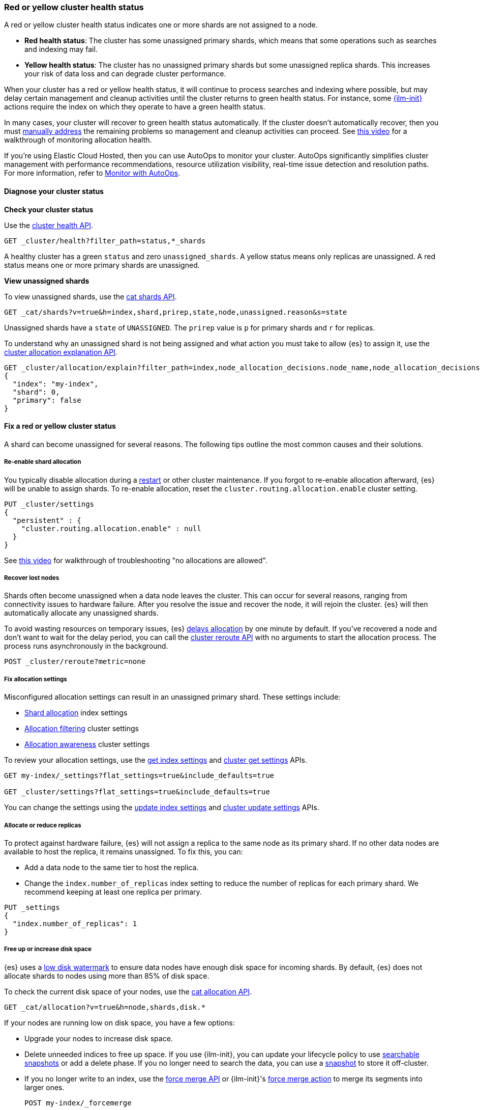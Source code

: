[[red-yellow-cluster-status]]
=== Red or yellow cluster health status

A red or yellow cluster health status indicates one or more shards are not assigned to
a node. 

* **Red health status**: The cluster has some unassigned primary shards, which
means that some operations such as searches and indexing may fail. 
* **Yellow health status**: The cluster has no unassigned primary shards but some 
unassigned replica shards. This increases your risk of data loss and can degrade 
cluster performance.

When your cluster has a red or yellow health status, it will continue to process
searches and indexing where possible, but may delay certain management and
cleanup activities until the cluster returns to green health status. For instance,
some <<index-lifecycle-management,{ilm-init}>> actions require the index on which they
operate to have a green health status.

In many cases, your cluster will recover to green health status automatically. 
If the cluster doesn't automatically recover, then you must <<fix-red-yellow-cluster-status,manually address>> 
the remaining problems so management and cleanup activities can proceed.
See https://www.youtube.com/watch?v=v2mbeSd1vTQ[this video]
for a walkthrough of monitoring allocation health.

****
If you're using Elastic Cloud Hosted, then you can use AutoOps to monitor your cluster. AutoOps significantly simplifies cluster management with performance recommendations, resource utilization visibility, real-time issue detection and resolution paths. For more information, refer to https://www.elastic.co/guide/en/cloud/current/ec-autoops.html[Monitor with AutoOps].
****

[discrete]
[[diagnose-cluster-status]]
==== Diagnose your cluster status

**Check your cluster status**

Use the <<cluster-health,cluster health API>>.

[source,console]
----
GET _cluster/health?filter_path=status,*_shards
----

A healthy cluster has a green `status` and zero `unassigned_shards`. A yellow
status means only replicas are unassigned. A red status means one or
more primary shards are unassigned.

**View unassigned shards**

To view unassigned shards, use the <<cat-shards,cat shards API>>.

[source,console]
----
GET _cat/shards?v=true&h=index,shard,prirep,state,node,unassigned.reason&s=state
----

Unassigned shards have a `state` of `UNASSIGNED`. The `prirep` value is `p` for
primary shards and `r` for replicas.

To understand why an unassigned shard is not being assigned and what action
you must take to allow {es} to assign it, use the
<<cluster-allocation-explain,cluster allocation explanation API>>.

[source,console]
----
GET _cluster/allocation/explain?filter_path=index,node_allocation_decisions.node_name,node_allocation_decisions.deciders.*
{
  "index": "my-index",
  "shard": 0,
  "primary": false
}
----
// TEST[s/^/PUT my-index\n/]

[discrete]
[[fix-red-yellow-cluster-status]]
==== Fix a red or yellow cluster status

A shard can become unassigned for several reasons. The following tips outline the
most common causes and their solutions.

[discrete]
[[fix-cluster-status-reenable-allocation]]
===== Re-enable shard allocation

You typically disable allocation during a <<restart-cluster,restart>> or other
cluster maintenance. If you forgot to re-enable allocation afterward, {es} will
be unable to assign shards. To re-enable allocation, reset the
`cluster.routing.allocation.enable` cluster setting.

[source,console]
----
PUT _cluster/settings
{
  "persistent" : {
    "cluster.routing.allocation.enable" : null
  }
}
----

See https://www.youtube.com/watch?v=MiKKUdZvwnI[this video] for walkthrough of troubleshooting "no allocations are allowed".

[discrete]
[[fix-cluster-status-recover-nodes]]
===== Recover lost nodes

Shards often become unassigned when a data node leaves the cluster. This can
occur for several reasons, ranging from connectivity issues to hardware failure.
After you resolve the issue and recover the node, it will rejoin the cluster.
{es} will then automatically allocate any unassigned shards.

To avoid wasting resources on temporary issues, {es} <<delayed-allocation,delays
allocation>> by one minute by default. If you've recovered a node and don’t want
to wait for the delay period, you can call the <<cluster-reroute,cluster reroute
API>> with no arguments to start the allocation process. The process runs
asynchronously in the background.

[source,console]
----
POST _cluster/reroute?metric=none
----

[discrete]
[[fix-cluster-status-allocation-settings]]
===== Fix allocation settings

Misconfigured allocation settings can result in an unassigned primary shard.
These settings include:

* <<shard-allocation-filtering,Shard allocation>> index settings
* <<cluster-shard-allocation-filtering,Allocation filtering>> cluster settings
* <<shard-allocation-awareness,Allocation awareness>> cluster settings

To review your allocation settings, use the <<indices-get-settings,get index
settings>> and <<cluster-get-settings,cluster get settings>> APIs.

[source,console]
----
GET my-index/_settings?flat_settings=true&include_defaults=true

GET _cluster/settings?flat_settings=true&include_defaults=true
----
// TEST[s/^/PUT my-index\n/]

You can change the settings using the <<indices-update-settings,update index
settings>> and <<cluster-update-settings,cluster update settings>> APIs.

[discrete]
[[fix-cluster-status-allocation-replicas]]
===== Allocate or reduce replicas

To protect against hardware failure, {es} will not assign a replica to the same
node as its primary shard. If no other data nodes are available to host the
replica, it remains unassigned. To fix this, you can:

* Add a data node to the same tier to host the replica.

* Change the `index.number_of_replicas` index setting to reduce the number of
replicas for each primary shard. We recommend keeping at least one replica per
primary.

[source,console]
----
PUT _settings
{
  "index.number_of_replicas": 1
}
----
// TEST[s/^/PUT my-index\n/]


[discrete]
[[fix-cluster-status-disk-space]]
===== Free up or increase disk space

{es} uses a <<disk-based-shard-allocation,low disk watermark>> to ensure data
nodes have enough disk space for incoming shards. By default, {es} does not
allocate shards to nodes using more than 85% of disk space.

To check the current disk space of your nodes, use the <<cat-allocation,cat
allocation API>>.

[source,console]
----
GET _cat/allocation?v=true&h=node,shards,disk.*
----

If your nodes are running low on disk space, you have a few options:

* Upgrade your nodes to increase disk space.

* Delete unneeded indices to free up space. If you use {ilm-init}, you can
update your lifecycle policy to use <<ilm-searchable-snapshot,searchable
snapshots>> or add a delete phase. If you no longer need to search the data, you
can use a <<snapshot-restore,snapshot>> to store it off-cluster.

* If you no longer write to an index, use the <<indices-forcemerge,force merge
API>> or {ilm-init}'s <<ilm-forcemerge,force merge action>> to merge its
segments into larger ones.
+
[source,console]
----
POST my-index/_forcemerge
----
// TEST[s/^/PUT my-index\n/]

* If an index is read-only, use the <<indices-shrink-index,shrink index API>> or
{ilm-init}'s <<ilm-shrink,shrink action>> to reduce its primary shard count.
+
[source,console]
----
POST my-index/_shrink/my-shrunken-index
----
// TEST[s/^/PUT my-index\n{"settings":{"index.number_of_shards":2,"blocks.write":true}}\n/]

* If your node has a large disk capacity, you can increase the low disk
watermark or set it to an explicit byte value.
+
[source,console]
----
PUT _cluster/settings
{
  "persistent": {
    "cluster.routing.allocation.disk.watermark.low": "30gb"
  }
}
----
// TEST[s/"30gb"/null/]

[discrete]
[[fix-cluster-status-jvm]]
===== Reduce JVM memory pressure

Shard allocation requires JVM heap memory. High JVM memory pressure can trigger
<<circuit-breaker,circuit breakers>> that stop allocation and leave shards
unassigned. See <<high-jvm-memory-pressure>>.

[discrete]
[[fix-cluster-status-restore]]
===== Recover data for a lost primary shard

If a node containing a primary shard is lost, {es} can typically replace it
using a replica on another node. If you can't recover the node and replicas
don't exist or are irrecoverable, <<cluster-allocation-explain,Allocation 
Explain>> will report `no_valid_shard_copy` and you'll need to do one of the following: 

* restore the missing data from <<snapshot-restore,snapshot>> 
* index the missing data from its original data source
* accept data loss on the index-level by running <<indices-delete-index,Delete Index>>
* accept data loss on the shard-level by executing <<cluster-reroute,Cluster Reroute>> allocate_stale_primary or allocate_empty_primary command with `accept_data_loss: true`
+
WARNING: Only use this option if node recovery is no longer possible. This
process allocates an empty primary shard. If the node later rejoins the cluster,
{es} will overwrite its primary shard with data from this newer empty shard,
resulting in data loss.
+
[source,console]
----
POST _cluster/reroute?metric=none
{
  "commands": [
    {
      "allocate_empty_primary": {
        "index": "my-index",
        "shard": 0,
        "node": "my-node",
        "accept_data_loss": "true"
      }
    }
  ]
}
----
// TEST[s/^/PUT my-index\n/]
// TEST[catch:bad_request]

See https://www.youtube.com/watch?v=6OAg9IyXFO4[this video] for a walkthrough of troubleshooting `no_valid_shard_copy`.